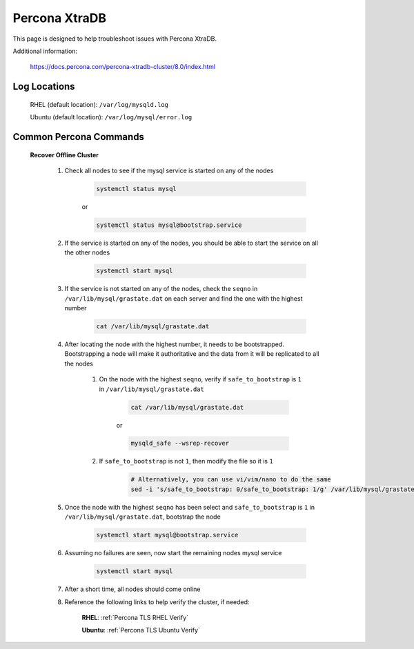 Percona XtraDB
==============

This page is designed to help troubleshoot issues with Percona XtraDB.  

Additional information:

    https://docs.percona.com/percona-xtradb-cluster/8.0/index.html

Log Locations
^^^^^^^^^^^^^

    RHEL (default location): ``/var/log/mysqld.log``
    
    Ubuntu (default location): ``/var/log/mysql/error.log``

Common Percona Commands
^^^^^^^^^^^^^^^^^^^^^^^

    **Recover Offline Cluster**
        
        #. Check all nodes to see if the mysql service is started on any of the nodes

            .. code-block:: bash

                systemctl status mysql

            or

            .. code-block:: bash

                systemctl status mysql@bootstrap.service

        #. If the service is started on any of the nodes, you should be able to start the service on all the other nodes

            .. code-block:: bash

                systemctl start mysql

        #. If the service is not started on any of the nodes, check the ``seqno`` in ``/var/lib/mysql/grastate.dat`` on each server and find the one with the highest number

            .. code-block:: bash

                cat /var/lib/mysql/grastate.dat

        #. After locating the node with the highest number, it needs to be bootstrapped.  Bootstrapping a node will make it authoritative and the data from it will be replicated to all the nodes

            #. On the node with the highest ``seqno``, verify if ``safe_to_bootstrap`` is ``1`` in ``/var/lib/mysql/grastate.dat``
            
                .. code-block:: bash

                    cat /var/lib/mysql/grastate.dat

                or

                .. code-block:: bash

                    mysqld_safe --wsrep-recover

            #. If ``safe_to_bootstrap`` is not ``1``, then modify the file so it is ``1``

                .. code-block:: bash

                    # Alternatively, you can use vi/vim/nano to do the same
                    sed -i 's/safe_to_bootstrap: 0/safe_to_bootstrap: 1/g' /var/lib/mysql/grastate.dat

        #. Once the node with the highest ``seqno`` has been select and ``safe_to_bootstrap`` is ``1`` in ``/var/lib/mysql/grastate.dat``, bootstrap the node

            .. code-block:: bash

                systemctl start mysql@bootstrap.service

        #. Assuming no failures are seen, now start the remaining nodes mysql service

            .. code-block:: bash

                systemctl start mysql

        #. After a short time, all nodes should come online

        #. Reference the following links to help verify the cluster, if needed:

            **RHEL**:   :ref:`Percona TLS RHEL Verify`

            **Ubuntu**: :ref:`Percona TLS Ubuntu Verify`